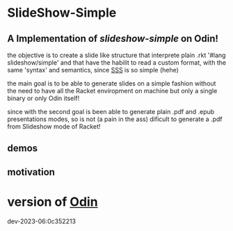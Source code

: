 
* SlideShow-Simple

** A Implementation of [[slideshow-simple][slideshow-simple]] on Odin!

the objective is to create a slide like structure
that interprete plain .rkt '#lang slideshow/simple'
and that have the habilit to read a custom format,
with the same 'syntax' and semantics, since [[https://github.com/apg/slideshow-simple][SSS]] is so simple (hehe)

the main goal is to be able to generate slides on a simple fashion
without the need to have all the Racket enviropment on machine
but only a single binary or only Odin itself!

since with the second goal is been able to generate plain .pdf
and .epub presentations modes, so is not (a pain in the ass)
dificult to generate a .pdf from Slideshow mode of Racket!


** demos


** motivation

* version of [[https://github.com/odin-lang/odin][Odin]]

dev-2023-06:0c352213

